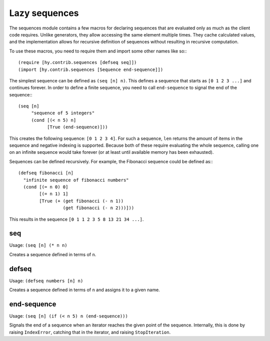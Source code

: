 ==============
Lazy sequences
==============

.. versionadded:: 0.12.0

The sequences module contains a few macros for declaring sequences that are
evaluated only as much as the client code requires. Unlike generators, they
allow accessing the same element multiple times. They cache calculated values,
and the implementation allows for recursive definition of sequences without
resulting in recursive computation.

To use these macros, you need to require them and import some other names like
so:::

   (require [hy.contrib.sequences [defseq seq]])
   (import [hy.contrib.sequences [Sequence end-sequence]])

The simplest sequence can be defined as ``(seq [n] n)``. This defines a sequence
that starts as ``[0 1 2 3 ...]`` and continues forever. In order to define a
finite sequence, you need to call ``end-sequence`` to signal the end of the
sequence:::

   (seq [n]
        "sequence of 5 integers"
        (cond [(< n 5) n]
              [True (end-sequence)]))

This creates the following sequence: ``[0 1 2 3 4]``. For such a sequence,
``len`` returns the amount of items in the sequence and negative indexing is
supported. Because both of these require evaluating the whole sequence, calling
one on an infinite sequence would take forever (or at least until available
memory has been exhausted).

Sequences can be defined recursively. For example, the Fibonacci sequence could
be defined as:::

   (defseq fibonacci [n]
     "infinite sequence of fibonacci numbers"
     (cond [(= n 0) 0]
           [(= n 1) 1]
           [True (+ (get fibonacci (- n 1))
                    (get fibonacci (- n 2)))]))

This results in the sequence ``[0 1 1 2 3 5 8 13 21 34 ...]``.

.. _seq:

seq
===

Usage: ``(seq [n] (* n n)``

Creates a sequence defined in terms of ``n``.

.. _defseq:

defseq
======

Usage: ``(defseq numbers [n] n)``

Creates a sequence defined in terms of ``n`` and assigns it to a given name.

.. _end-sequence:

end-sequence
============

Usage: ``(seq [n] (if (< n 5) n (end-sequence)))``

Signals the end of a sequence when an iterator reaches the given
point of the sequence. Internally, this is done by raising
``IndexError``, catching that in the iterator, and raising
``StopIteration``.
